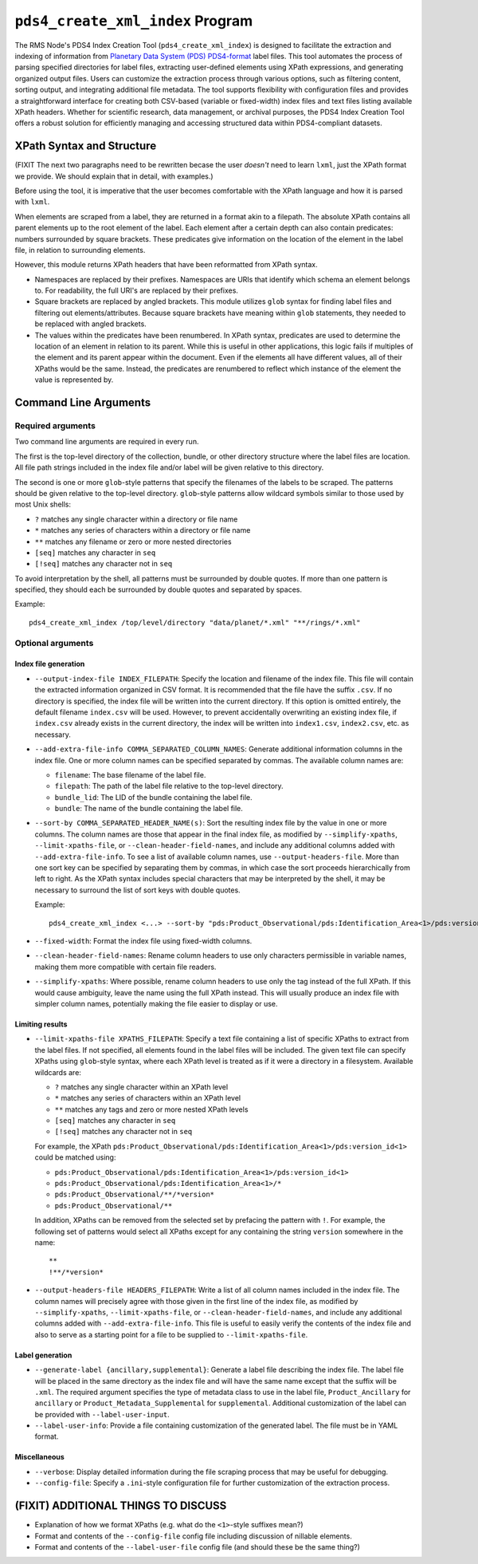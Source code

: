 ``pds4_create_xml_index`` Program
=================================

The RMS Node's PDS4 Index Creation Tool (``pds4_create_xml_index``) is designed to
facilitate the extraction and indexing of information from `Planetary Data System (PDS)
<https://pds.nasa.gov>`_ `PDS4-format <https://pds.nasa.gov/datastandards/documents/>`_
label files. This tool automates the process of parsing specified directories for label
files, extracting user-defined elements using XPath expressions, and generating organized
output files. Users can customize the extraction process through various options, such as
filtering content, sorting output, and integrating additional file metadata. The tool
supports flexibility with configuration files and provides a straightforward interface for
creating both CSV-based (variable or fixed-width) index files and text files listing
available XPath headers. Whether for scientific research, data management, or archival
purposes, the PDS4 Index Creation Tool offers a robust solution for efficiently managing
and accessing structured data within PDS4-compliant datasets.


XPath Syntax and Structure
--------------------------

(FIXIT The next two paragraphs need to be rewritten becase the user *doesn't* need to
learn ``lxml``, just the XPath format we provide. We should explain that in detail, with
examples.)

Before using the tool, it is imperative that the user becomes comfortable with
the XPath language and how it is parsed with ``lxml``.

When elements are scraped from a label, they are returned in a format akin to a
filepath. The absolute XPath contains all parent elements up to the root element
of the label. Each element after a certain depth can also contain predicates:
numbers surrounded by square brackets. These predicates give information on the
location of the element in the label file, in relation to surrounding elements.

However, this module returns XPath headers that have been reformatted from XPath
syntax.

- Namespaces are replaced by their prefixes. Namespaces are URIs that identify
  which schema an element belongs to. For readability, the full URI's are
  replaced by their prefixes.

- Square brackets are replaced by angled brackets. This module utilizes ``glob``
  syntax for finding label files and filtering out elements/attributes. Because
  square brackets have meaning within ``glob`` statements, they needed to be
  replaced with angled brackets.

- The values within the predicates have been renumbered. In XPath syntax,
  predicates are used to determine the location of an element in relation to its
  parent. While this is useful in other applications, this logic fails if
  multiples of the element and its parent appear within the document. Even if
  the elements all have different values, all of their XPaths would be the same.
  Instead, the predicates are renumbered to reflect which instance of the
  element the value is represented by.


Command Line Arguments
----------------------

Required arguments
^^^^^^^^^^^^^^^^^^

Two command line arguments are required in every run.

The first is the top-level directory of the collection, bundle, or other directory
structure where the label files are location. All file path strings included in the index
file and/or label will be given relative to this directory.

The second is one or more ``glob``-style patterns that specify the filenames of the labels
to be scraped. The patterns should be given relative to the top-level directory.
``glob``-style patterns allow wildcard symbols similar to those used by most
Unix shells:

- ``?`` matches any single character within a directory or file name
- ``*`` matches any series of characters within a directory or file name
- ``**`` matches any filename or zero or more nested directories
- ``[seq]`` matches any character in ``seq``
- ``[!seq]`` matches any character not in ``seq``

To avoid interpretation by the shell, all patterns must be surrounded by double quotes.
If more than one pattern is specified, they should each be surrounded by double quotes
and separated by spaces.

Example::

    pds4_create_xml_index /top/level/directory "data/planet/*.xml" "**/rings/*.xml"

Optional arguments
^^^^^^^^^^^^^^^^^^

Index file generation
"""""""""""""""""""""

- ``--output-index-file INDEX_FILEPATH``: Specify the location and filename of the index
  file. This file will contain the extracted information organized in CSV format. It is
  recommended that the file have the suffix ``.csv``. If no directory is specified, the
  index file will be written into the current directory. If this option is omitted
  entirely, the default filename ``index.csv`` will be used. However, to prevent
  accidentally overwriting an existing index file, if ``index.csv`` already exists in the
  current directory, the index will be written into ``index1.csv``, ``index2.csv``, etc.
  as necessary.

- ``--add-extra-file-info COMMA_SEPARATED_COLUMN_NAMES``: Generate additional information
  columns in the index file. One or more column names can be specified separated by
  commas. The available column names are:

  - ``filename``: The base filename of the label file.
  - ``filepath``: The path of the label file relative to the top-level directory.
  - ``bundle_lid``: The LID of the bundle containing the label file.
  - ``bundle``: The name of the bundle containing the label file.

- ``--sort-by COMMA_SEPARATED_HEADER_NAME(s)``: Sort the resulting index file by the value
  in one or more columns. The column names are those that appear in the final index file,
  as modified by ``--simplify-xpaths``, ``--limit-xpaths-file``, or
  ``--clean-header-field-names``, and include any additional columns added with
  ``--add-extra-file-info``. To see a list of available column names, use
  ``--output-headers-file``. More than one sort key can be specified by separating them by
  commas, in which case the sort proceeds hierarchically from left to right. As the XPath
  syntax includes special characters that may be interpreted by the shell, it may be
  necessary to surround the list of sort keys with double quotes.

  Example::

    pds4_create_xml_index <...> --sort-by "pds:Product_Observational/pds:Identification_Area<1>/pds:version_id<1>,pds:logical_identifier,"

- ``--fixed-width``: Format the index file using fixed-width columns.

- ``--clean-header-field-names``: Rename column headers to use only characters permissible
  in variable names, making them more compatible with certain file readers.

- ``--simplify-xpaths``: Where possible, rename column headers to use only the tag instead
  of the full XPath. If this would cause ambiguity, leave the name using the full XPath
  instead. This will usually produce an index file with simpler column names, potentially
  making the file easier to display or use.

Limiting results
""""""""""""""""

- ``--limit-xpaths-file XPATHS_FILEPATH``: Specify a text file containing a list of
  specific XPaths to extract from the label files. If not specified, all elements found in
  the label files will be included. The given text file can specify XPaths using
  ``glob``-style syntax, where each XPath level is treated as if it were a directory in a
  filesystem. Available wildcards are:

  - ``?`` matches any single character within an XPath level
  - ``*`` matches any series of characters within an XPath level
  - ``**`` matches any tags and zero or more nested XPath levels
  - ``[seq]`` matches any character in ``seq``
  - ``[!seq]`` matches any character not in ``seq``

  For example, the XPath ``pds:Product_Observational/pds:Identification_Area<1>/pds:version_id<1>``
  could be matched using:

  - ``pds:Product_Observational/pds:Identification_Area<1>/pds:version_id<1>``
  - ``pds:Product_Observational/pds:Identification_Area<1>/*``
  - ``pds:Product_Observational/**/*version*``
  - ``pds:Product_Observational/**``

  In addition, XPaths can be removed from the selected set by prefacing the pattern with ``!``.
  For example, the following set of patterns would select all XPaths except for any
  containing the string ``version`` somewhere in the name::

    **
    !**/*version*

- ``--output-headers-file HEADERS_FILEPATH``: Write a list of all column names included in
  the index file. The column names will precisely agree with those given in the first line
  of the index file, as modified by ``--simplify-xpaths``, ``--limit-xpaths-file``, or
  ``--clean-header-field-names``, and include any additional columns added with
  ``--add-extra-file-info``. This file is useful to easily verify the contents of the
  index file and also to serve as a starting point for a file to be supplied to
  ``--limit-xpaths-file``.

Label generation
""""""""""""""""

- ``--generate-label {ancillary,supplemental}``: Generate a label file describing the
  index file. The label file will be placed in the same directory as the index file and
  will have the same name except that the suffix will be ``.xml``. The required argument
  specifies the type of metadata class to use in the label file, ``Product_Ancillary`` for
  ``ancillary`` or ``Product_Metadata_Supplemental`` for ``supplemental``. Additional
  customization of the label can be provided with ``--label-user-input``.

- ``--label-user-info``: Provide a file containing customization of the generated label.
  The file must be in YAML format.

Miscellaneous
"""""""""""""

- ``--verbose``: Display detailed information during the file scraping process that may
  be useful for debugging.

- ``--config-file``: Specify a ``.ini``-style configuration file for further customization
  of the extraction process.



(FIXIT) ADDITIONAL THINGS TO DISCUSS
------------------------------------

- Explanation of how we format XPaths (e.g. what do the ``<1>``-style suffixes mean?)
- Format and contents of the ``--config-file`` config file including discussion of
  nillable elements.
- Format and contents of the ``--label-user-file`` config file (and should these be the
  same thing?)
